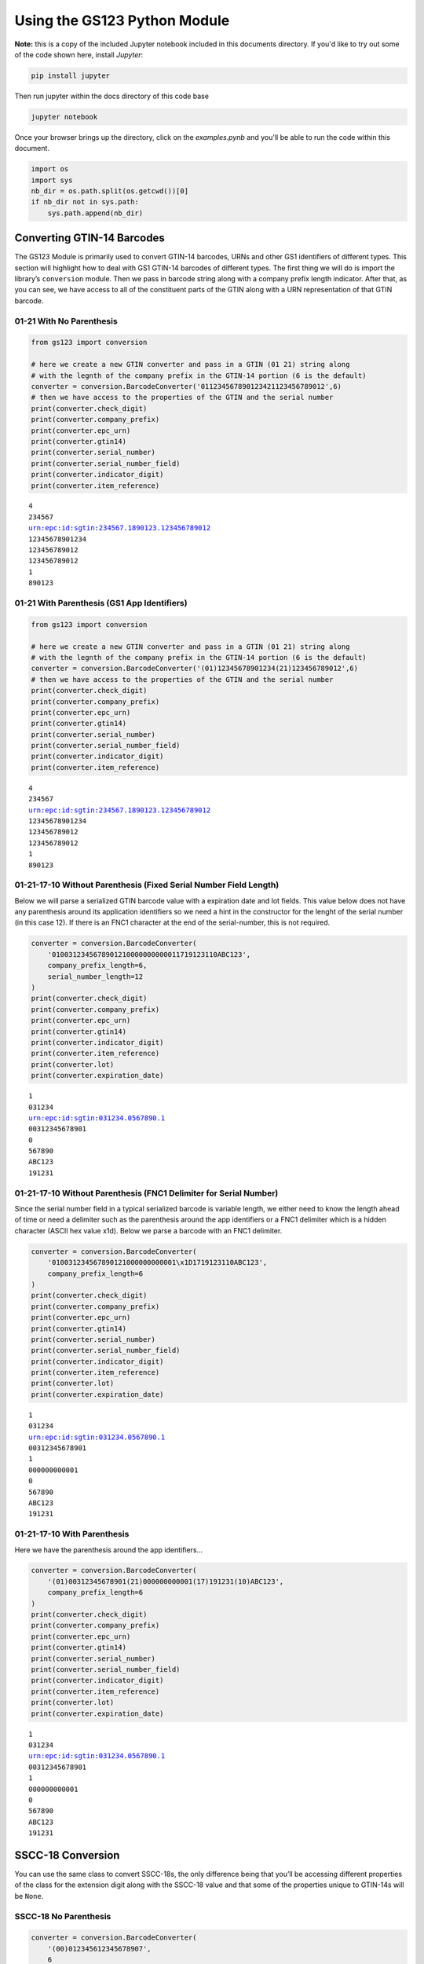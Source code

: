 
Using the GS123 Python Module
=============================
**Note:** this is a copy of the included Jupyter notebook included in this
documents directory.  If you'd like to try out some of the code shown here,
install *Jupyter*:

.. code-block:: text

    pip install jupyter

Then run jupyter within the docs directory of this code base

.. code-block:: text

    jupyter notebook

Once your browser brings up the directory, click on the `examples.pynb`
and you'll be able to run the code within this document.

.. code:: ipython3

    import os
    import sys
    nb_dir = os.path.split(os.getcwd())[0]
    if nb_dir not in sys.path:
        sys.path.append(nb_dir)

Converting GTIN-14 Barcodes
---------------------------

The GS123 Module is primarily used to convert GTIN-14 barcodes, URNs and
other GS1 identifiers of different types. This section will highlight
how to deal with GS1 GTIN-14 barcodes of different types. The first
thing we will do is import the library’s ``conversion`` module. Then we
pass in barcode string along with a company prefix length indicator.
After that, as you can see, we have access to all of the constituent
parts of the GTIN along with a URN representation of that GTIN barcode.

01-21 With No Parenthesis
~~~~~~~~~~~~~~~~~~~~~~~~~

.. code:: ipython3

    from gs123 import conversion

    # here we create a new GTIN converter and pass in a GTIN (01 21) string along
    # with the legnth of the company prefix in the GTIN-14 portion (6 is the default)
    converter = conversion.BarcodeConverter('011234567890123421123456789012',6)
    # then we have access to the properties of the GTIN and the serial number
    print(converter.check_digit)
    print(converter.company_prefix)
    print(converter.epc_urn)
    print(converter.gtin14)
    print(converter.serial_number)
    print(converter.serial_number_field)
    print(converter.indicator_digit)
    print(converter.item_reference)


.. parsed-literal::

    4
    234567
    urn:epc:id:sgtin:234567.1890123.123456789012
    12345678901234
    123456789012
    123456789012
    1
    890123


01-21 With Parenthesis (GS1 App Identifiers)
~~~~~~~~~~~~~~~~~~~~~~~~~~~~~~~~~~~~~~~~~~~~

.. code:: ipython3

    from gs123 import conversion

    # here we create a new GTIN converter and pass in a GTIN (01 21) string along
    # with the legnth of the company prefix in the GTIN-14 portion (6 is the default)
    converter = conversion.BarcodeConverter('(01)12345678901234(21)123456789012',6)
    # then we have access to the properties of the GTIN and the serial number
    print(converter.check_digit)
    print(converter.company_prefix)
    print(converter.epc_urn)
    print(converter.gtin14)
    print(converter.serial_number)
    print(converter.serial_number_field)
    print(converter.indicator_digit)
    print(converter.item_reference)


.. parsed-literal::

    4
    234567
    urn:epc:id:sgtin:234567.1890123.123456789012
    12345678901234
    123456789012
    123456789012
    1
    890123


01-21-17-10 Without Parenthesis (Fixed Serial Number Field Length)
~~~~~~~~~~~~~~~~~~~~~~~~~~~~~~~~~~~~~~~~~~~~~~~~~~~~~~~~~~~~~~~~~~

Below we will parse a serialized GTIN barcode value with a expiration
date and lot fields. This value below does not have any parenthesis
around its application identifiers so we need a hint in the constructor
for the lenght of the serial number (in this case 12). If there is an
FNC1 character at the end of the serial-number, this is not required.

.. code:: ipython3

    converter = conversion.BarcodeConverter(
        '0100312345678901210000000000011719123110ABC123',
        company_prefix_length=6,
        serial_number_length=12
    )
    print(converter.check_digit)
    print(converter.company_prefix)
    print(converter.epc_urn)
    print(converter.gtin14)
    print(converter.indicator_digit)
    print(converter.item_reference)
    print(converter.lot)
    print(converter.expiration_date)



.. parsed-literal::

    1
    031234
    urn:epc:id:sgtin:031234.0567890.1
    00312345678901
    0
    567890
    ABC123
    191231


01-21-17-10 Without Parenthesis (FNC1 Delimiter for Serial Number)
~~~~~~~~~~~~~~~~~~~~~~~~~~~~~~~~~~~~~~~~~~~~~~~~~~~~~~~~~~~~~~~~~~

Since the serial number field in a typical serialized barcode is
variable length, we either need to know the length ahead of time or need
a delimiter such as the parenthesis around the app identifiers or a FNC1
delimiter which is a hidden character (ASCII hex value x1d). Below we
parse a barcode with an FNC1 delimiter.

.. code:: ipython3

    converter = conversion.BarcodeConverter(
        '010031234567890121000000000001\x1D1719123110ABC123',
        company_prefix_length=6
    )
    print(converter.check_digit)
    print(converter.company_prefix)
    print(converter.epc_urn)
    print(converter.gtin14)
    print(converter.serial_number)
    print(converter.serial_number_field)
    print(converter.indicator_digit)
    print(converter.item_reference)
    print(converter.lot)
    print(converter.expiration_date)


.. parsed-literal::

    1
    031234
    urn:epc:id:sgtin:031234.0567890.1
    00312345678901
    1
    000000000001
    0
    567890
    ABC123
    191231


01-21-17-10 With Parenthesis
~~~~~~~~~~~~~~~~~~~~~~~~~~~~

Here we have the parenthesis around the app identifiers…

.. code:: ipython3

    converter = conversion.BarcodeConverter(
        '(01)00312345678901(21)000000000001(17)191231(10)ABC123',
        company_prefix_length=6
    )
    print(converter.check_digit)
    print(converter.company_prefix)
    print(converter.epc_urn)
    print(converter.gtin14)
    print(converter.serial_number)
    print(converter.serial_number_field)
    print(converter.indicator_digit)
    print(converter.item_reference)
    print(converter.lot)
    print(converter.expiration_date)


.. parsed-literal::

    1
    031234
    urn:epc:id:sgtin:031234.0567890.1
    00312345678901
    1
    000000000001
    0
    567890
    ABC123
    191231


SSCC-18 Conversion
------------------

You can use the same class to convert SSCC-18s, the only difference
being that you’ll be accessing different properties of the class for the
extension digit along with the SSCC-18 value and that some of the
properties unique to GTIN-14s will be ``None``.

SSCC-18 No Parenthesis
~~~~~~~~~~~~~~~~~~~~~~

.. code:: ipython3

    converter = conversion.BarcodeConverter(
        '(00)012345612345678907',
        6
    )
    print(converter.check_digit)
    print(converter.company_prefix)
    print(converter.epc_urn)
    print(converter.extension_digit)
    print(converter.sscc18)
    print(converter.serial_number)
    print(converter.serial_number_field)



.. parsed-literal::

    7
    123456
    urn:epc:id:sscc:123456.01234567890
    0
    012345612345678907
    1234567890
    1234567890


SSCC-18 No Parenthesis
~~~~~~~~~~~~~~~~~~~~~~

.. code:: ipython3

    converter = conversion.BarcodeConverter(
        '00012345612345678907',
        6
    )
    print(converter.check_digit)
    print(converter.company_prefix)
    print(converter.epc_urn)
    print(converter.extension_digit)
    print(converter.sscc18)
    print(converter.serial_number)
    print(converter.serial_number_field)


.. parsed-literal::

    7
    123456
    urn:epc:id:sscc:123456.01234567890
    0
    012345612345678907
    1234567890
    1234567890


